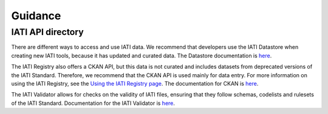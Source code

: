Guidance
========

IATI API directory
------------------

There are different ways to access and use IATI data. We recommend that developers use the IATI Datastore when creating new IATI tools, because it has updated and curated data. The Datastore documentation is `here <https://iatidatastore.iatistandard.org/documentation/introduction>`__.

The IATI Registry also offers a CKAN API, but this data is not curated and includes datasets from deprecated versions of the IATI Standard. Therefore, we recommend that the CKAN API is used mainly for data entry. For more information on using the IATI Registry, see the `Using the IATI Registry page <https://iatistandard.org/en/using-data/iati-tools-and-resources/using-iati-registry/>`__. The documentation for CKAN is `here <https://docs.ckan.org/en/2.8/>`__.

The IATI Validator allows for checks on the validity of IATI files, ensuring that they follow schemas, codelists and rulesets of the IATI Standard. Documentation for the IATI Validator is `here <https://test-validator.iatistandard.org/about>`__.
